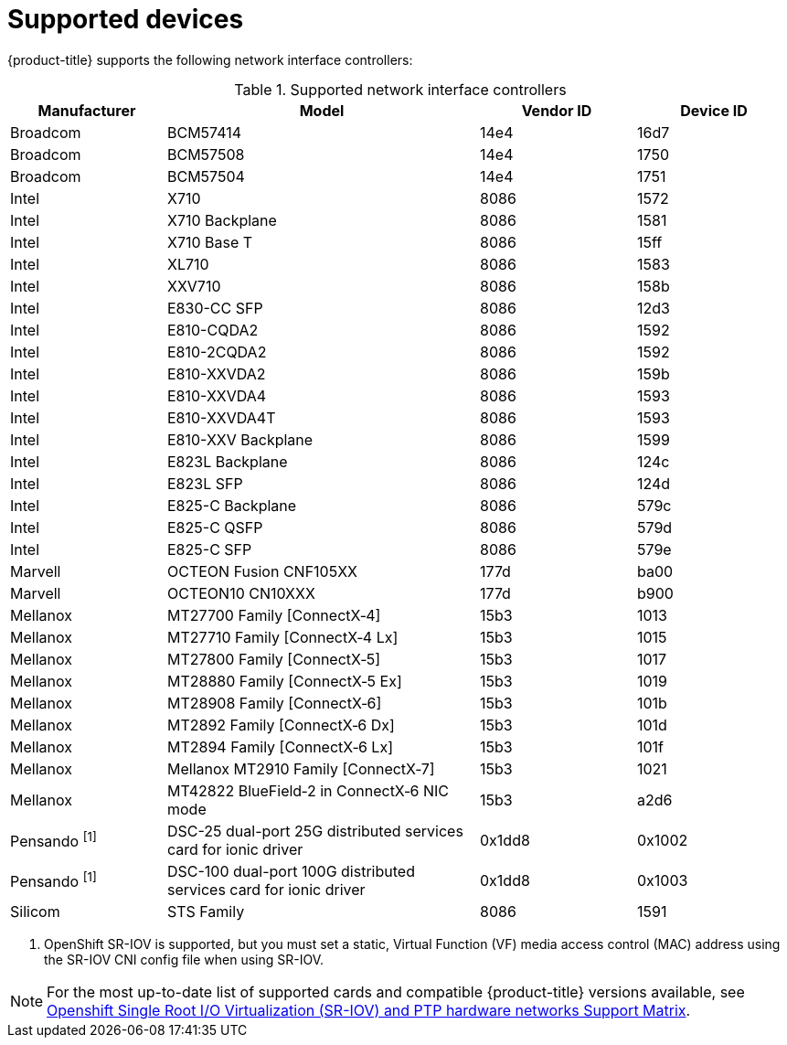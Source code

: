 // Module included in the following assemblies:
//
// * networking/hardware_networks/about-sriov.adoc

:_mod-docs-content-type: REFERENCE
[id="supported-devices_{context}"]
= Supported devices

{product-title} supports the following network interface controllers:

.Supported network interface controllers
[cols="1,2,1,1"]
|===
|Manufacturer |Model |Vendor ID | Device ID

|Broadcom
|BCM57414
|14e4
|16d7

|Broadcom
|BCM57508
|14e4
|1750

|Broadcom
|BCM57504
|14e4
|1751

|Intel
|X710
|8086
|1572

|Intel
|X710 Backplane
|8086
|1581

|Intel
|X710 Base T
|8086
|15ff

|Intel
|XL710
|8086
|1583

|Intel
|XXV710
|8086
|158b

|Intel
|E830-CC SFP
|8086
|12d3

|Intel
|E810-CQDA2
|8086
|1592

|Intel
|E810-2CQDA2
|8086
|1592

|Intel
|E810-XXVDA2
|8086
|159b

|Intel
|E810-XXVDA4
|8086
|1593

|Intel
|E810-XXVDA4T
|8086
|1593

|Intel
|E810-XXV Backplane
|8086
|1599

|Intel
|E823L Backplane
|8086
|124c

|Intel
|E823L SFP
|8086
|124d

|Intel
|E825-C Backplane
|8086
|579c

|Intel
|E825-C QSFP
|8086
|579d

|Intel
|E825-C SFP
|8086
|579e

|Marvell
|OCTEON Fusion CNF105XX
|177d
|ba00

|Marvell
|OCTEON10 CN10XXX
|177d
|b900

|Mellanox
|MT27700 Family [ConnectX&#8209;4]
|15b3
|1013

|Mellanox
|MT27710 Family [ConnectX&#8209;4{nbsp}Lx]
|15b3
|1015

|Mellanox
|MT27800 Family [ConnectX&#8209;5]
|15b3
|1017

|Mellanox
|MT28880 Family [ConnectX&#8209;5{nbsp}Ex]
|15b3
|1019

|Mellanox
|MT28908 Family [ConnectX&#8209;6]
|15b3
|101b

|Mellanox
|MT2892 Family [ConnectX&#8209;6{nbsp}Dx]
|15b3
|101d

|Mellanox
|MT2894 Family [ConnectX&#8209;6{nbsp}Lx]
|15b3
|101f

|Mellanox
|Mellanox MT2910 Family [ConnectX&#8209;7]
|15b3
|1021

|Mellanox
|MT42822 BlueField&#8209;2 in ConnectX&#8209;6 NIC mode
|15b3
|a2d6

|Pensando ^[1]^
|DSC-25 dual-port 25G distributed services card for ionic driver
|0x1dd8
|0x1002

|Pensando ^[1]^
|DSC-100 dual-port 100G distributed services card for ionic driver
|0x1dd8
|0x1003

|Silicom
|STS Family
|8086
|1591
|===
[.small]
--
1. OpenShift SR-IOV is supported, but you must set a static, Virtual Function (VF) media access control (MAC) address using the SR-IOV CNI config file when using SR-IOV.
--

[NOTE]
====
For the most up-to-date list of supported cards and compatible {product-title} versions available, see link:https://access.redhat.com/articles/6954499[Openshift Single Root I/O Virtualization (SR-IOV) and PTP hardware networks Support Matrix].
====
